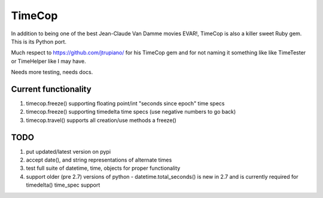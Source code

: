 =======
TimeCop
=======

In addition to being one of the best Jean-Claude Van Damme movies EVAR!, TimeCop is also
a killer sweet Ruby gem.  This is its Python port.

Much respect to https://github.com/jtrupiano/ for his TimeCop gem and for 
not naming it something like like TimeTester or TimeHelper like I may have.

Needs more testing, needs docs.

---------------------
Current functionality
---------------------
#. timecop.freeze() supporting floating point/int "seconds since epoch" time specs
#. timecop.freeze() supporting timedelta time specs (use negative numbers to go back)
#. timecop.travel() supports all creation/use methods a freeze()

----
TODO
----
#. put updated/latest version on pypi
#. accept date(), and string representations of alternate times
#. test full suite of datetime, time, objects for proper functionality
#. support older (pre 2.7) versions of python - datetime.total_seconds() is new in 2.7 and is currently required for timedelta() time_spec support

